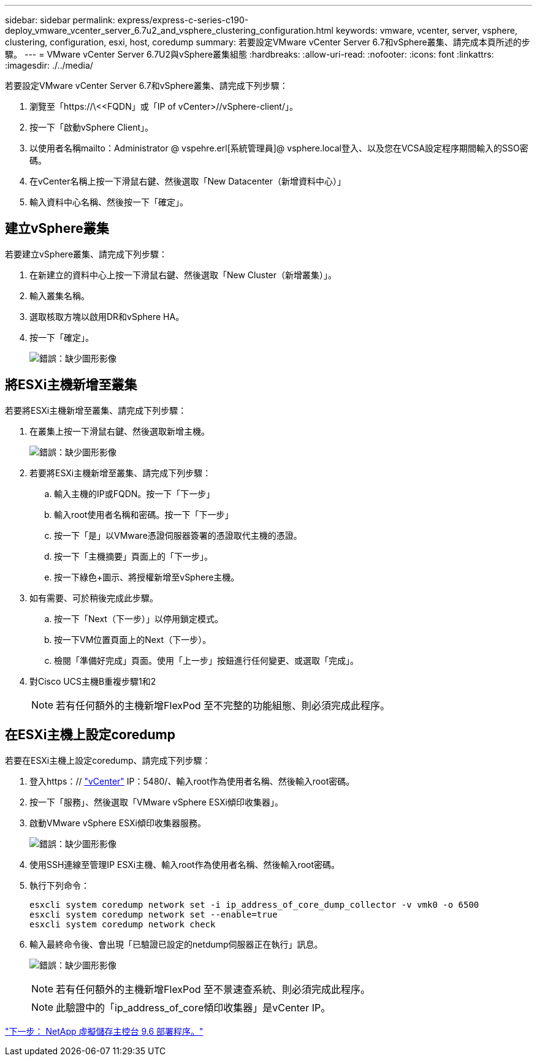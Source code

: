 ---
sidebar: sidebar 
permalink: express/express-c-series-c190-deploy_vmware_vcenter_server_6.7u2_and_vsphere_clustering_configuration.html 
keywords: vmware, vcenter, server, vsphere, clustering, configuration, esxi, host, coredump 
summary: 若要設定VMware vCenter Server 6.7和vSphere叢集、請完成本頁所述的步驟。 
---
= VMware vCenter Server 6.7U2與vSphere叢集組態
:hardbreaks:
:allow-uri-read: 
:nofooter: 
:icons: font
:linkattrs: 
:imagesdir: ./../media/


[role="lead"]
若要設定VMware vCenter Server 6.7和vSphere叢集、請完成下列步驟：

. 瀏覽至「https://\<<FQDN」或「IP of vCenter>//vSphere-client/」。
. 按一下「啟動vSphere Client」。
. 以使用者名稱mailto：Administrator @ vspehre.erl[系統管理員]@ vsphere.local登入、以及您在VCSA設定程序期間輸入的SSO密碼。
. 在vCenter名稱上按一下滑鼠右鍵、然後選取「New Datacenter（新增資料中心）」
. 輸入資料中心名稱、然後按一下「確定」。




== 建立vSphere叢集

若要建立vSphere叢集、請完成下列步驟：

. 在新建立的資料中心上按一下滑鼠右鍵、然後選取「New Cluster（新增叢集）」。
. 輸入叢集名稱。
. 選取核取方塊以啟用DR和vSphere HA。
. 按一下「確定」。
+
image:express-c-series-c190-deploy_image45.png["錯誤：缺少圖形影像"]





== 將ESXi主機新增至叢集

若要將ESXi主機新增至叢集、請完成下列步驟：

. 在叢集上按一下滑鼠右鍵、然後選取新增主機。
+
image:express-c-series-c190-deploy_image46.png["錯誤：缺少圖形影像"]

. 若要將ESXi主機新增至叢集、請完成下列步驟：
+
.. 輸入主機的IP或FQDN。按一下「下一步」
.. 輸入root使用者名稱和密碼。按一下「下一步」
.. 按一下「是」以VMware憑證伺服器簽署的憑證取代主機的憑證。
.. 按一下「主機摘要」頁面上的「下一步」。
.. 按一下綠色+圖示、將授權新增至vSphere主機。


. 如有需要、可於稍後完成此步驟。
+
.. 按一下「Next（下一步）」以停用鎖定模式。
.. 按一下VM位置頁面上的Next（下一步）。
.. 檢閱「準備好完成」頁面。使用「上一步」按鈕進行任何變更、或選取「完成」。


. 對Cisco UCS主機B重複步驟1和2
+

NOTE: 若有任何額外的主機新增FlexPod 至不完整的功能組態、則必須完成此程序。





== 在ESXi主機上設定coredump

若要在ESXi主機上設定coredump、請完成下列步驟：

. 登入https：// https://172.21.181.105:5480/ui/services["vCenter"^] IP：5480/、輸入root作為使用者名稱、然後輸入root密碼。
. 按一下「服務」、然後選取「VMware vSphere ESXi傾印收集器」。
. 啟動VMware vSphere ESXi傾印收集器服務。
+
image:express-c-series-c190-deploy_image47.png["錯誤：缺少圖形影像"]

. 使用SSH連線至管理IP ESXi主機、輸入root作為使用者名稱、然後輸入root密碼。
. 執行下列命令：
+
....
esxcli system coredump network set -i ip_address_of_core_dump_collector -v vmk0 -o 6500
esxcli system coredump network set --enable=true
esxcli system coredump network check
....
. 輸入最終命令後、會出現「已驗證已設定的netdump伺服器正在執行」訊息。
+
image:express-c-series-c190-deploy_image48.png["錯誤：缺少圖形影像"]

+

NOTE: 若有任何額外的主機新增FlexPod 至不景速查系統、則必須完成此程序。

+

NOTE: 此驗證中的「ip_address_of_core傾印收集器」是vCenter IP。



link:express-c-series-c190-deploy_netapp_virtual_storage_console_9.6_deployment_procedures.html["下一步： NetApp 虛擬儲存主控台 9.6 部署程序。"]
